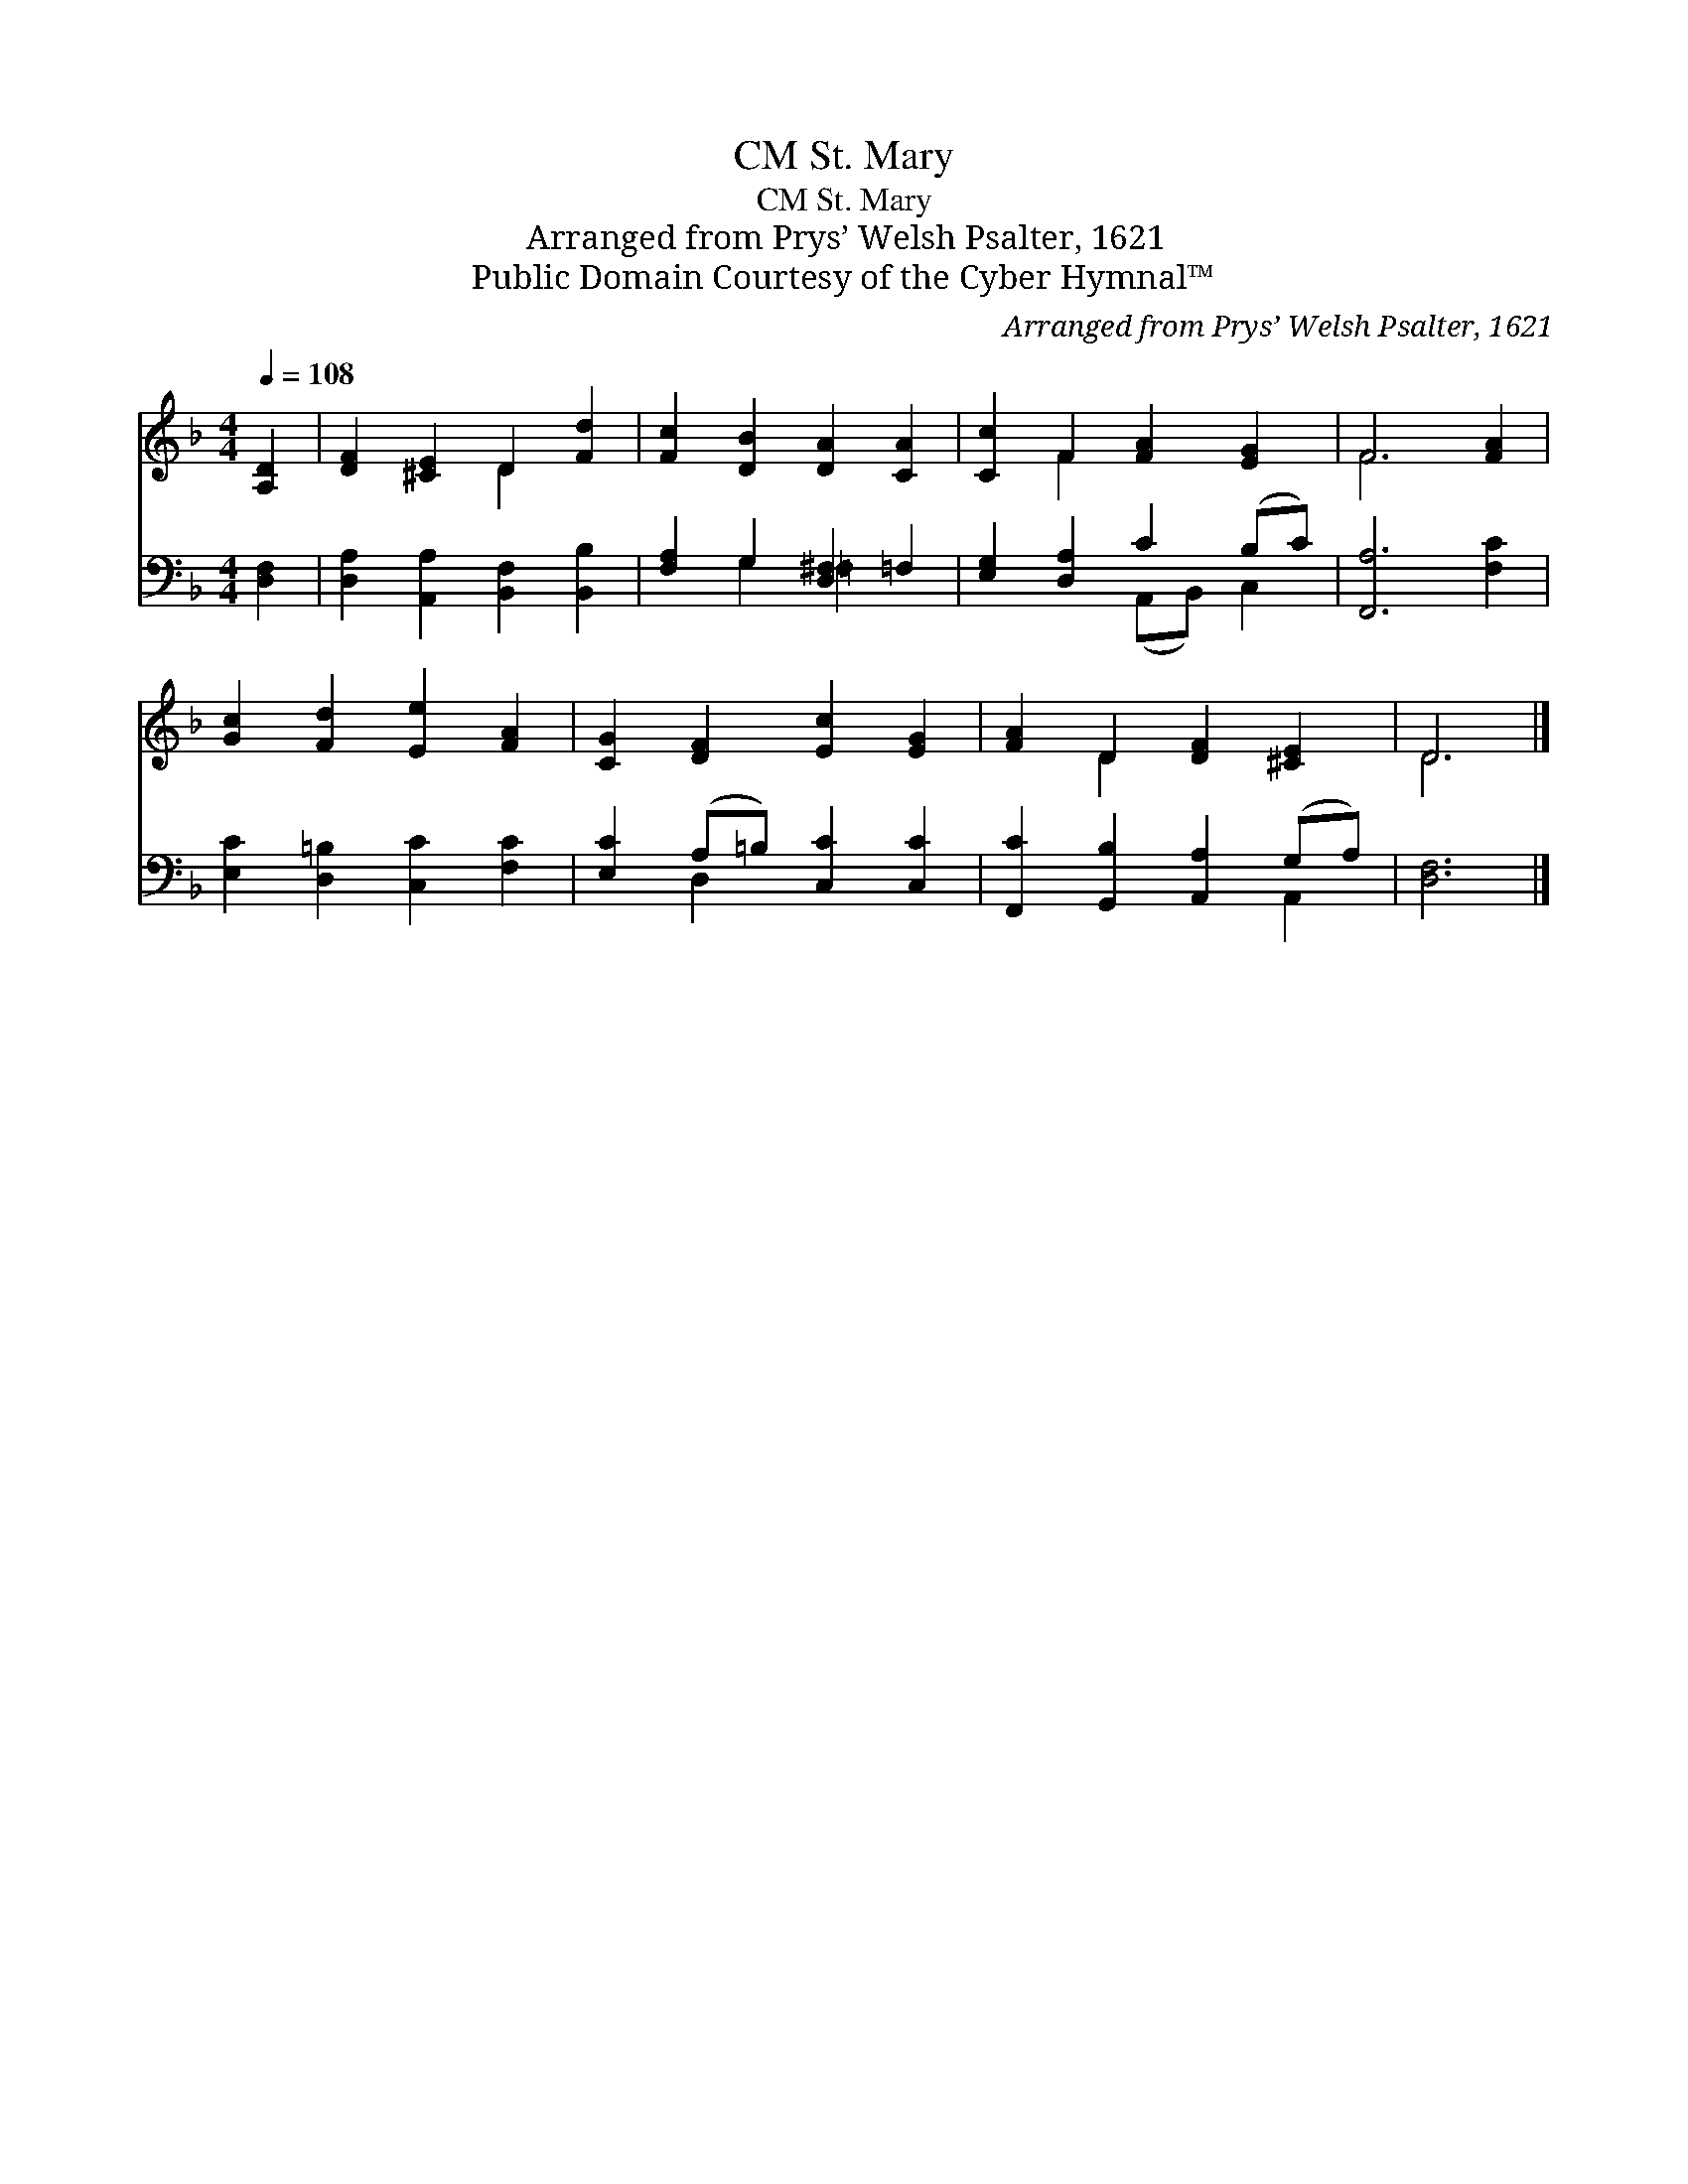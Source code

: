 X:1
T:St. Mary, CM
T:St. Mary, CM
T:Arranged from Prys’ Welsh Psalter, 1621
T:Public Domain Courtesy of the Cyber Hymnal™
C:Arranged from Prys’ Welsh Psalter, 1621
Z:Public Domain
Z:Courtesy of the Cyber Hymnal™
%%score ( 1 2 ) ( 3 4 )
L:1/8
Q:1/4=108
M:4/4
K:F
V:1 treble 
V:2 treble 
V:3 bass 
V:4 bass 
V:1
 [A,D]2 | [DF]2 [^CE]2 D2 [Fd]2 | [Fc]2 [DB]2 [DA]2 [CA]2 | [Cc]2 F2 [FA]2 [EG]2 | F6 [FA]2 | %5
 [Gc]2 [Fd]2 [Ee]2 [FA]2 | [CG]2 [DF]2 [Ec]2 [EG]2 | [FA]2 D2 [DF]2 [^CE]2 | D6 |] %9
V:2
 x2 | x4 D2 x2 | x8 | x2 F2 x4 | F6 x2 | x8 | x8 | x2 D2 x4 | D6 |] %9
V:3
 [D,F,]2 | [D,A,]2 [A,,A,]2 [B,,F,]2 [B,,B,]2 | [F,A,]2 G,2 [D,^F,]2 =F,2 | %3
 [E,G,]2 [D,A,]2 C2 (B,C) | [F,,A,]6 [F,C]2 | [E,C]2 [D,=B,]2 [C,C]2 [F,C]2 | %6
 [E,C]2 (A,=B,) [C,C]2 [C,C]2 | [F,,C]2 [G,,B,]2 [A,,A,]2 (G,A,) | [D,F,]6 |] %9
V:4
 x2 | x8 | x2 G,2 =F,2 x2 | x4 (A,,B,,) C,2 | x8 | x8 | x2 D,2 x4 | x6 A,,2 | x6 |] %9

